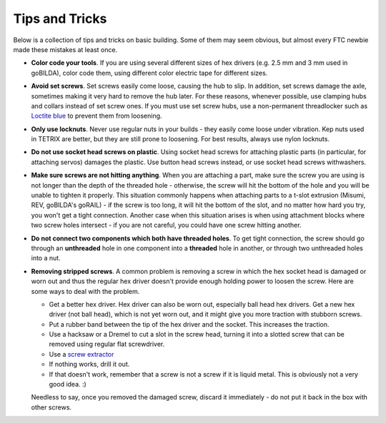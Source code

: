===============
Tips and Tricks
===============
Below is a collection of tips and tricks on basic building. Some of them may
seem obvious, but almost every FTC newbie made these mistakes at least once.


* **Color code your tools**. If you are using several different sizes of hex
  drivers (e.g. 2.5 mm and 3 mm used in goBILDA), color code them, using
  different color electric tape for different sizes.

* **Avoid set screws**.  Set screws easily come loose, causing the hub to slip. In
  addition, set screws damage the axle, sometimes making it very hard to remove
  the hub later. For these reasons, whenever possible, use clamping hubs and
  collars instead of set screw ones. If you must use set screw hubs, use a
  non-permanent threadlocker such as `Loctite blue
  <https://www.loctiteproducts.com/en/products/specialty-products/specialty/loctite_threadlockerblue242.html>`_
  to prevent them from loosening.

* **Only use locknuts**. Never use regular nuts in your builds - they easily
  come loose under vibration. Kep nuts used in TETRIX are better, but they are
  still prone to loosening. For best results, always use nylon locknuts.

* **Do not use socket head screws on plastic**. Using socket head screws for
  attaching plastic parts (in particular, for attaching servos) damages the
  plastic. Use button head screws instead,
  or use socket head screws withwashers.

* **Make sure screws are not hitting anything**. When you are attaching a part,
  make sure the screw you are using is not longer than the depth of the
  threaded hole - otherwise, the screw will hit the bottom of the hole and you
  will be unable to tighten it properly. This situation commonly happens when
  attaching parts to a t-slot extrusion (Misumi, REV, goBILDA's goRAIL) - if
  the screw is too long, it will hit the bottom of the slot, and no matter
  how hard you try, you won't get a tight connection. Another case when this
  situation arises  is when using attachment blocks where two screw holes
  intersect - if you are not careful, you could have one screw hitting another.

* **Do not connect two components which both have threaded holes**. To get
  tight connection, the screw should go through an **unthreaded** hole in one
  component into a **threaded**  hole in another, or through  two unthreaded
  holes into a nut.

* **Removing stripped screws**. A common problem is removing a screw in which
  the hex socket head  is damaged or worn out and thus the regular hex driver
  doesn't provide enough holding power to loosen the screw. Here are some ways
  to deal with the problem.

  - Get a better hex driver. Hex driver can also be worn out, especially
    ball head hex drivers. Get a new hex driver (not ball head), which is not
    yet worn out, and it might give you more traction with stubborn screws.
  - Put a rubber band between the tip of the hex driver and the socket.
    This increases the traction.
  - Use a hacksaw or a Dremel to cut a slot in the screw head, turning it into
    a slotted screw that can be removed using regular flat screwdriver.
  - Use a `screw extractor <https://www.amazon.com/dp/B07GZ17QD9/>`_
  - If nothing works, drill it out. 
  - If that doesn't work, remember that a screw is not a screw if it is liquid metal. 
    This is obviously not a very good idea. :)

  Needless to say, once you removed the damaged screw, discard it immediately -
  do not put it back in the box with other screws.
